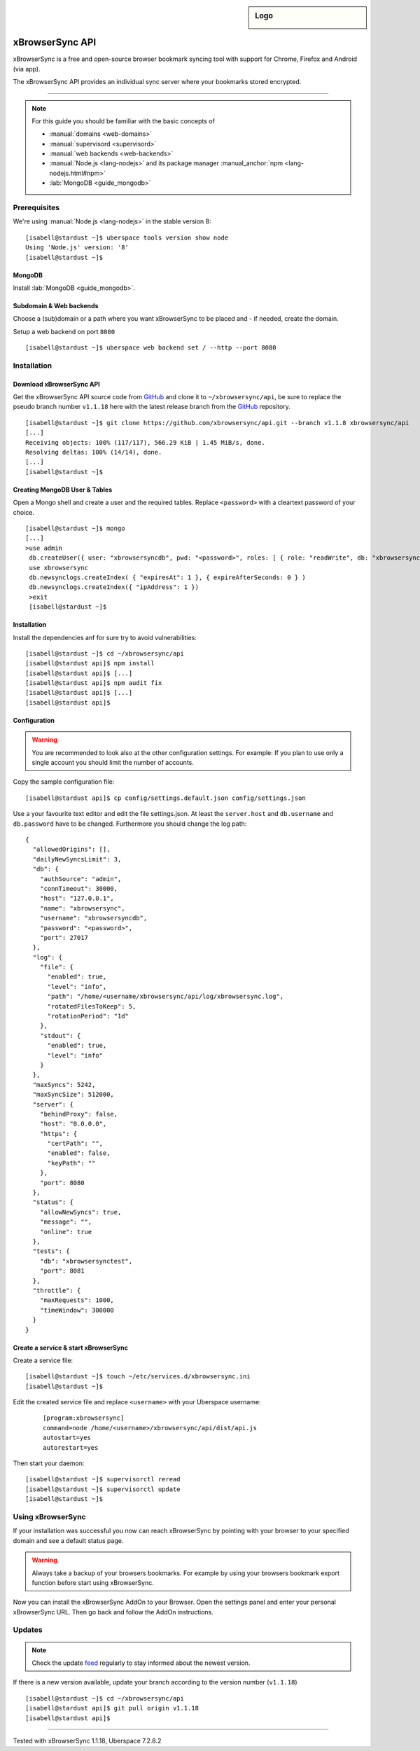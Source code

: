 .. highlight:: console

.. author:: Phil <development@beph.de>

.. sidebar:: Logo

  .. image:: _static/images/xbrowsersync.svg
      :align: center

################
xBrowserSync API
################

xBrowserSync is a free and open-source browser bookmark syncing tool with support for Chrome, Firefox and Android (via app).

The xBrowserSync API provides an individual sync server where your bookmarks stored encrypted.

----

.. note:: For this guide you should be familiar with the basic concepts of

  * :manual:`domains <web-domains>`
  * :manual:`supervisord <supervisord>`
  * :manual:`web backends <web-backends>`
  * :manual:`Node.js <lang-nodejs>` and its package manager :manual_anchor:`npm <lang-nodejs.html#npm>`
  * :lab:`MongoDB <guide_mongodb>`

Prerequisites
=============

We're using :manual:`Node.js <lang-nodejs>` in the stable version 8:

::

 [isabell@stardust ~]$ uberspace tools version show node
 Using 'Node.js' version: '8'
 [isabell@stardust ~]$

MongoDB
-------

Install :lab:`MongoDB <guide_mongodb>`.


Subdomain & Web backends
------------------------

Choose a (sub)domain or a path where you want xBrowserSync to be placed and - if needed, create the domain.

Setup a web backend on port ``8080``

::

   [isabell@stardust ~]$ uberspace web backend set / --http --port 8080


Installation
============

Download xBrowserSync API
-------------------------
Get the xBrowserSync API source code from GitHub_ and clone it to ``~/xbrowsersync/api``, be sure to replace the pseudo branch number ``v1.1.18`` here with the latest release branch from the GitHub_ repository.

::

 [isabell@stardust ~]$ git clone https://github.com/xbrowsersync/api.git --branch v1.1.8 xbrowsersync/api
 [...]
 Receiving objects: 100% (117/117), 566.29 KiB | 1.45 MiB/s, done.
 Resolving deltas: 100% (14/14), done.
 [...]
 [isabell@stardust ~]$

Creating MongoDB User & Tables
--------------------------------

Open a Mongo shell and create a user and the required tables.
Replace ``<password>`` with a cleartext password of your choice.

::

  [isabell@stardust ~]$ mongo
  [...]
  >use admin
   db.createUser({ user: "xbrowsersyncdb", pwd: "<password>", roles: [ { role: "readWrite", db: "xbrowsersync" }, { role: "readWrite", db: "xbrowsersynctest" } ] })
   use xbrowsersync
   db.newsynclogs.createIndex( { "expiresAt": 1 }, { expireAfterSeconds: 0 } )
   db.newsynclogs.createIndex({ "ipAddress": 1 })
   >exit
   [isabell@stardust ~]$


Installation
------------

Install the dependencies anf for sure try to avoid vulnerabilities:

::

  [isabell@stardust ~]$ cd ~/xbrowsersync/api
  [isabell@stardust api]$ npm install
  [isabell@stardust api]$ [...]
  [isabell@stardust api]$ npm audit fix
  [isabell@stardust api]$ [...]
  [isabell@stardust api]$

Configuration
-------------

.. warning::
  You are recommended to look also at the other configuration settings.
  For example: If you plan to use only a single account you should limit the number of accounts.

Copy the sample configuration file:

::

  [isabell@stardust api]$ cp config/settings.default.json config/settings.json

Use a your favourite text editor and edit the file settings.json.
At least the ``server.host`` and ``db.username`` and ``db.password`` have to be changed.
Furthermore you should change the log path:

::

  {
    "allowedOrigins": [],
    "dailyNewSyncsLimit": 3,
    "db": {
      "authSource": "admin",
      "connTimeout": 30000,
      "host": "127.0.0.1",
      "name": "xbrowsersync",
      "username": "xbrowsersyncdb",
      "password": "<password>",
      "port": 27017
    },
    "log": {
      "file": {
        "enabled": true,
        "level": "info",
        "path": "/home/<username/xbrowsersync/api/log/xbrowsersync.log",
        "rotatedFilesToKeep": 5,
        "rotationPeriod": "1d"
      },
      "stdout": {
        "enabled": true,
        "level": "info"
      }
    },
    "maxSyncs": 5242,
    "maxSyncSize": 512000,
    "server": {
      "behindProxy": false,
      "host": "0.0.0.0",
      "https": {
        "certPath": "",
        "enabled": false,
        "keyPath": ""
      },
      "port": 8080
    },
    "status": {
      "allowNewSyncs": true,
      "message": "",
      "online": true
    },
    "tests": {
      "db": "xbrowsersynctest",
      "port": 8081
    },
    "throttle": {
      "maxRequests": 1000,
      "timeWindow": 300000
    }
  }

Create a service & start xBrowserSync
-------------------------------------

Create a service file:

::

 [isabell@stardust ~]$ touch ~/etc/services.d/xbrowsersync.ini
 [isabell@stardust ~]$


Edit the created service file and replace ``<username>`` with your Uberspace username:

 ::

  [program:xbrowsersync]
  command=node /home/<username>/xbrowsersync/api/dist/api.js
  autostart=yes
  autorestart=yes


Then start your daemon:

::

  [isabell@stardust ~]$ supervisorctl reread
  [isabell@stardust ~]$ supervisorctl update
  [isabell@stardust ~]$

Using xBrowserSync
==================

If your installation was successful you now can reach xBrowserSync by pointing with your browser to your specified domain and see a default status page.

.. warning::
  Always take a backup of your browsers bookmarks.
  For example by using your browsers bookmark export function before start using xBrowserSync.

Now you can install the xBrowserSync AddOn to your Browser.
Open the settings panel and enter your personal xBrowserSync URL.
Then go back and follow the AddOn instructions.

Updates
=======

.. note:: Check the update feed_ regularly to stay informed about the newest version.

If there is a new version available, update your branch according to the version number (``v1.1.18``)

::

 [isabell@stardust ~]$ cd ~/xbrowsersync/api
 [isabell@stardust api]$ git pull origin v1.1.18
 [isabell@stardust api]$


.. _xBrowserSync: https://www.xbrowsersync.org/
.. _GitHub: https://github.com/xbrowsersync/
.. _feed: https://github.com/xbrowsersync/api/releases.atom

----

Tested with xBrowserSync 1.1.18, Uberspace 7.2.8.2

.. authors::

